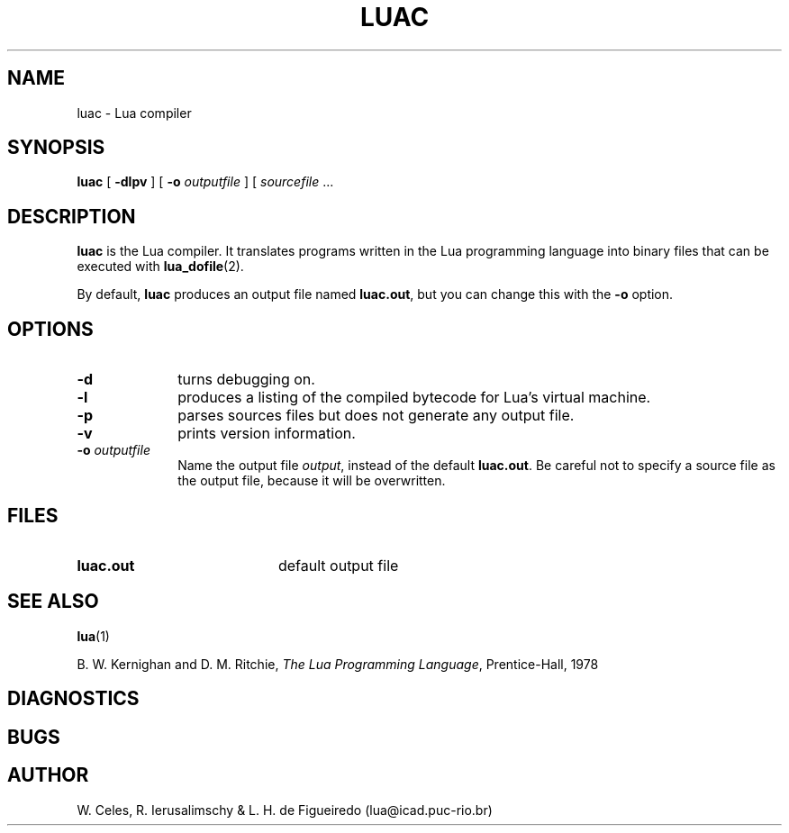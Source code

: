 .\" $Id$
.TH LUAC 1 "11 March 1996"
.SH NAME
luac \- Lua compiler
.SH SYNOPSIS
.B luac
[
.B \-dlpv
]
[
.B \-o 
.I outputfile
]
[
.I sourcefile
\&.\|.\|.
.SH DESCRIPTION
.B luac
is the Lua compiler. 
It translates programs written in the Lua
programming language into binary files that can be executed with
.BR lua_dofile (2).

By default,
.BR luac
produces an output file named
.BR luac.out ,
but you can change this with the
.B \-o 
option.
.SH OPTIONS
.LP
.TP 1i
.B \-d
turns debugging on.
.TP
.B \-l
produces a listing of the compiled bytecode for Lua's virtual machine.
.TP
.B \-p
parses sources files but does not generate any output file.
.TP
.B \-v
prints version information.
.TP
.BI \-o " outputfile"
Name the output file
.IR output ,
instead of the default
.BR luac.out .
Be careful not to specify a source file as the output file,
because it will be overwritten.
.SH FILES
.PD 0
.TP 20
.B luac.out
default output file
.PD
.SH "SEE ALSO"
.BR lua (1)
.LP
B. W. Kernighan and D. M. Ritchie,
.IR "The Lua Programming Language" ,
Prentice-Hall, 1978
.SH DIAGNOSTICS
.SH BUGS
.SH AUTHOR
W. Celes, R. Ierusalimschy & L. H. de Figueiredo
(lua@icad.puc-rio.br)
